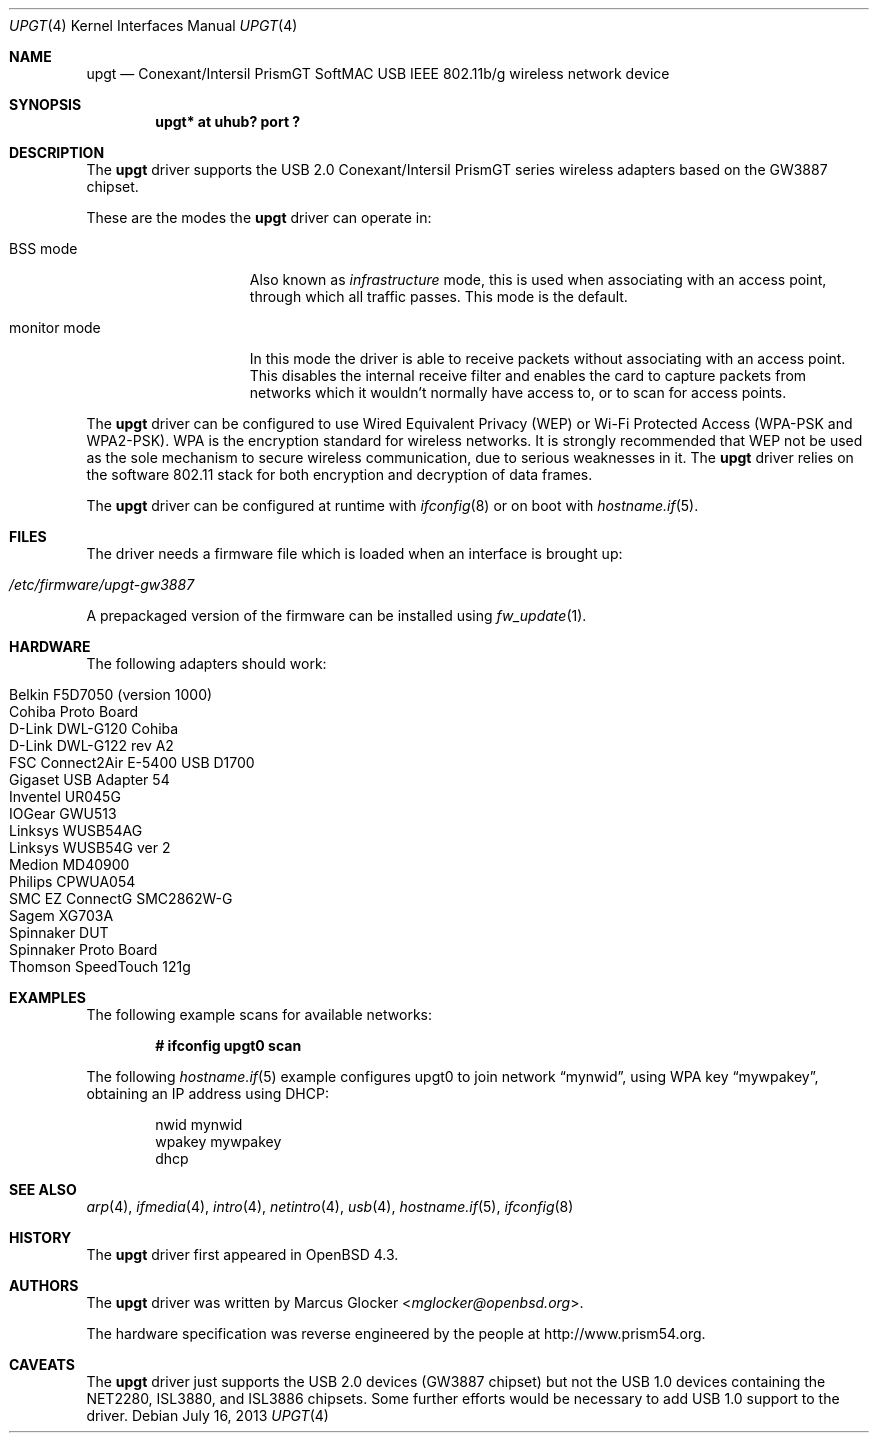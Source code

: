 .\" $OpenBSD: upgt.4,v 1.21 2013/07/16 16:05:49 schwarze Exp $
.\"
.\" Copyright (c) 2007 Marcus Glocker <mglocker@openbsd.org>
.\" Copyright (c) 2005-2007
.\"     Damien Bergamini <damien.bergamini@free.fr>
.\"
.\" Permission to use, copy, modify, and distribute this software for any
.\" purpose with or without fee is hereby granted, provided that the above
.\" copyright notice and this permission notice appear in all copies.
.\"
.\" THE SOFTWARE IS PROVIDED "AS IS" AND THE AUTHOR DISCLAIMS ALL WARRANTIES
.\" WITH REGARD TO THIS SOFTWARE INCLUDING ALL IMPLIED WARRANTIES OF
.\" MERCHANTABILITY AND FITNESS. IN NO EVENT SHALL THE AUTHOR BE LIABLE FOR
.\" ANY SPECIAL, DIRECT, INDIRECT, OR CONSEQUENTIAL DAMAGES OR ANY DAMAGES
.\" WHATSOEVER RESULTING FROM LOSS OF USE, DATA OR PROFITS, WHETHER IN AN
.\" ACTION OF CONTRACT, NEGLIGENCE OR OTHER TORTIOUS ACTION, ARISING OUT OF
.\" OR IN CONNECTION WITH THE USE OR PERFORMANCE OF THIS SOFTWARE.
.\"
.\"
.\"
.\" Copyright (c) 2006 Theo de Raadt.
.\" Copyright (c) 2006 The DragonFly Project.  All rights reserved.
.\"
.\" Redistribution and use in source and binary forms, with or without
.\" modification, are permitted provided that the following conditions
.\" are met:
.\"
.\" 1. Redistributions of source code must retain the above copyright
.\"    notice, this list of conditions and the following disclaimer.
.\" 2. Redistributions in binary form must reproduce the above copyright
.\"    notice, this list of conditions and the following disclaimer in
.\"    the documentation and/or other materials provided with the
.\"    distribution.
.\" 3. Neither the name of The DragonFly Project nor the names of its
.\"    contributors may be used to endorse or promote products derived
.\"    from this software without specific, prior written permission.
.\"
.\" THIS SOFTWARE IS PROVIDED BY THE COPYRIGHT HOLDERS AND CONTRIBUTORS
.\" ``AS IS'' AND ANY EXPRESS OR IMPLIED WARRANTIES, INCLUDING, BUT NOT
.\" LIMITED TO, THE IMPLIED WARRANTIES OF MERCHANTABILITY AND FITNESS
.\" FOR A PARTICULAR PURPOSE ARE DISCLAIMED.  IN NO EVENT SHALL THE
.\" COPYRIGHT HOLDERS OR CONTRIBUTORS BE LIABLE FOR ANY DIRECT, INDIRECT,
.\" INCIDENTAL, SPECIAL, EXEMPLARY OR CONSEQUENTIAL DAMAGES (INCLUDING,
.\" BUT NOT LIMITED TO, PROCUREMENT OF SUBSTITUTE GOODS OR SERVICES;
.\" LOSS OF USE, DATA, OR PROFITS; OR BUSINESS INTERRUPTION) HOWEVER CAUSED
.\" AND ON ANY THEORY OF LIABILITY, WHETHER IN CONTRACT, STRICT LIABILITY,
.\" OR TORT (INCLUDING NEGLIGENCE OR OTHERWISE) ARISING IN ANY WAY OUT
.\" OF THE USE OF THIS SOFTWARE, EVEN IF ADVISED OF THE POSSIBILITY OF
.\" SUCH DAMAGE.
.\"
.Dd $Mdocdate: July 16 2013 $
.Dt UPGT 4
.Os
.Sh NAME
.Nm upgt
.Nd Conexant/Intersil PrismGT SoftMAC USB IEEE 802.11b/g wireless network
device
.Sh SYNOPSIS
.Cd "upgt* at uhub? port ?"
.Sh DESCRIPTION
The
.Nm
driver supports the USB 2.0 Conexant/Intersil PrismGT series wireless
adapters based on the GW3887 chipset.
.Pp
These are the modes the
.Nm
driver can operate in:
.Bl -tag -width "IBSS-masterXX"
.It BSS mode
Also known as
.Em infrastructure
mode, this is used when associating with an access point, through
which all traffic passes.
This mode is the default.
.It monitor mode
In this mode the driver is able to receive packets without
associating with an access point.
This disables the internal receive filter and enables the card to
capture packets from networks which it wouldn't normally have access to,
or to scan for access points.
.El
.Pp
The
.Nm
driver can be configured to use
Wired Equivalent Privacy (WEP) or
Wi-Fi Protected Access (WPA-PSK and WPA2-PSK).
WPA is the encryption standard for wireless networks.
It is strongly recommended that WEP
not be used as the sole mechanism
to secure wireless communication,
due to serious weaknesses in it.
The
.Nm
driver relies on the software 802.11 stack for both encryption and decryption
of data frames.
.Pp
The
.Nm
driver can be configured at runtime with
.Xr ifconfig 8
or on boot with
.Xr hostname.if 5 .
.Sh FILES
The driver needs a firmware file which is loaded when an interface is
brought up:
.Pp
.Bl -tag -width Ds -offset indent -compact
.It Pa /etc/firmware/upgt-gw3887
.El
.\".Pp
.\"These firmware files are not free because Conexant/Intersil refuses
.\"to grant distribution rights.
.\"As a result, even though
.\".Ox
.\"includes the driver, the firmware files cannot be included and
.\"users have to download these files on their own.
.Pp
A prepackaged version of the firmware can be installed using
.Xr fw_update 1 .
.Sh HARDWARE
The following adapters should work:
.Pp
.Bl -tag -width Ds -offset indent -compact
.It Belkin F5D7050 (version 1000)
.It Cohiba Proto Board
.It D-Link DWL-G120 Cohiba
.It D-Link DWL-G122 rev A2
.It FSC Connect2Air E-5400 USB D1700
.It Gigaset USB Adapter 54
.It Inventel UR045G
.It IOGear GWU513
.It Linksys WUSB54AG
.It Linksys WUSB54G ver 2
.It Medion MD40900
.It Philips CPWUA054
.It SMC EZ ConnectG SMC2862W-G
.It Sagem XG703A
.It Spinnaker DUT
.It Spinnaker Proto Board
.It Thomson SpeedTouch 121g
.El
.Sh EXAMPLES
The following example scans for available networks:
.Pp
.Dl # ifconfig upgt0 scan
.Pp
The following
.Xr hostname.if 5
example configures upgt0 to join network
.Dq mynwid ,
using WPA key
.Dq mywpakey ,
obtaining an IP address using DHCP:
.Bd -literal -offset indent
nwid mynwid
wpakey mywpakey
dhcp
.Ed
.Sh SEE ALSO
.Xr arp 4 ,
.Xr ifmedia 4 ,
.Xr intro 4 ,
.Xr netintro 4 ,
.Xr usb 4 ,
.Xr hostname.if 5 ,
.\".Xr hostapd 8 ,
.Xr ifconfig 8
.Sh HISTORY
The
.Nm
driver first appeared in
.Ox 4.3 .
.Sh AUTHORS
.An -nosplit
The
.Nm
driver was written by
.An Marcus Glocker Aq Mt mglocker@openbsd.org .
.Pp
The hardware specification was reverse engineered by the people at
.Lk http://www.prism54.org .
.Sh CAVEATS
The
.Nm
driver just supports the USB 2.0 devices (GW3887 chipset) but not the
USB 1.0 devices containing the NET2280, ISL3880, and ISL3886 chipsets.
Some further efforts would be necessary to add USB 1.0 support to the
driver.
